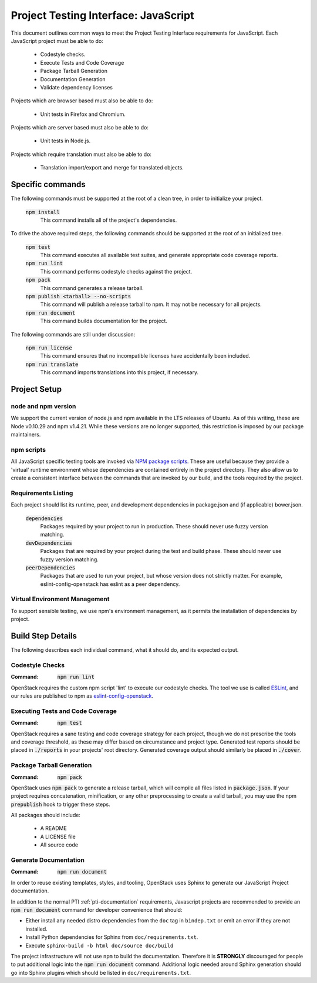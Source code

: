 =====================================
Project Testing Interface: JavaScript
=====================================

This document outlines common ways to meet the Project Testing Interface
requirements for JavaScript. Each JavaScript project must be able to do:

 - Codestyle checks.
 - Execute Tests and Code Coverage
 - Package Tarball Generation
 - Documentation Generation
 - Validate dependency licenses

Projects which are browser based must also be able to do:

 - Unit tests in Firefox and Chromium.

Projects which are server based must also be able to do:

 - Unit tests in Node.js.

Projects which require translation must also be able to do:

 - Translation import/export and merge for translated objects.

Specific commands
-----------------

The following commands must be supported at the root of a clean tree, in
order to initialize your project.

  :code:`npm install`
    This command installs all of the project's dependencies.

To drive the above required steps, the following commands should be
supported at the root of an initialized tree.

  :code:`npm test`
    This command executes all available test suites, and generate
    appropriate code coverage reports.
  :code:`npm run lint`
    This command performs codestyle checks against the project.
  :code:`npm pack`
    This command generates a release tarball.
  :code:`npm publish <tarball> --no-scripts`
    This command will publish a release tarball to npm. It may not be
    necessary for all projects.
  :code:`npm run document`
    This command builds documentation for the project.

The following commands are still under discussion:

  :code:`npm run license`
    This command ensures that no incompatible licenses have accidentally been
    included.
  :code:`npm run translate`
    This command imports translations into this project, if necessary.


Project Setup
-------------

node and npm version
====================
We support the current version of node.js and npm available in the LTS
releases of Ubuntu. As of this writing, these are Node v0.10.29 and
npm v1.4.21. While these versions are no longer supported, this restriction is
imposed by our package maintainers.

npm scripts
===========
All JavaScript specific testing tools are invoked via `NPM package scripts`_.
These are useful because they provide a 'virtual' runtime environment
whose dependencies are contained entirely in the project directory. They also
allow us to create a consistent interface between the commands that are
invoked by our build, and the tools required by the project.

Requirements Listing
====================
Each project should list its runtime, peer, and development dependencies
in package.json and (if applicable) bower.json.

  :code:`dependencies`
    Packages required by your project to run in production. These should
    never use fuzzy version matching.
  :code:`devDependencies`
    Packages that are required by your project during the test and build
    phase. These should never use fuzzy version matching.
  :code:`peerDependencies`
    Packages that are used to run your project, but whose version does not
    strictly matter. For example, eslint-config-openstack has eslint as a
    peer dependency.

Virtual Environment Management
==============================

To support sensible testing, we use npm's environment management, as it
permits the installation of dependencies by project.

Build Step Details
------------------
The following describes each individual command, what it should do, and its
expected output.

Codestyle Checks
================
:Command: :code:`npm run lint`

OpenStack requires the custom npm script 'lint' to execute our codestyle
checks. The tool we use is called `ESLint`_, and our rules are published to npm
as eslint-config-openstack_.

Executing Tests and Code Coverage
=================================
:Command: :code:`npm test`

OpenStack requires a sane testing and code coverage strategy for each
project, though we do not prescribe the tools and coverage threshold, as
these may differ based on circumstance and project type. Generated test
reports should be placed in :code:`./reports` in your projects' root directory.
Generated coverage output should similarly be placed in :code:`./cover`.

Package Tarball Generation
==========================
:Command: :code:`npm pack`

OpenStack uses :code:`npm pack` to generate a release tarball, which will
compile all files listed in :code:`package.json`. If your project requires
concatenation, minification, or any other preprocessing to create a valid
tarball, you may use the npm :code:`prepublish` hook to trigger these steps.

All packages should include:

 - A README
 - A LICENSE file
 - All source code

Generate Documentation
======================
:Command: :code:`npm run document`

In order to reuse existing templates, styles, and tooling, OpenStack uses
Sphinx to generate our JavaScript Project documentation.

In addition to the normal PTI :ref:`pti-documentation` requirements, Javascript
projects are recommended to provide an :code:`npm run document` command for
developer convenience that should:

* Either install any needed distro dependencies from the ``doc`` tag in
  ``bindep.txt`` or emit an error if they are not installed.
* Install Python dependencies for Sphinx from ``doc/requirements.txt``.
* Execute ``sphinx-build -b html doc/source doc/build``

The project infrastructure will not use ``npm`` to build the documentation.
Therefore it is **STRONGLY** discouraged for people to put additional logic
into the :code:`npm run document` command. Additional logic needed around
Sphinx generation should go into Sphinx plugins which should be listed in
``doc/requirements.txt``.

.. _NPM package scripts: https://docs.npmjs.com/misc/scripts
.. _ESLint: http://eslint.org
.. _eslint-config-openstack: http://git.openstack.org/cgit/openstack/eslint-config-openstack
